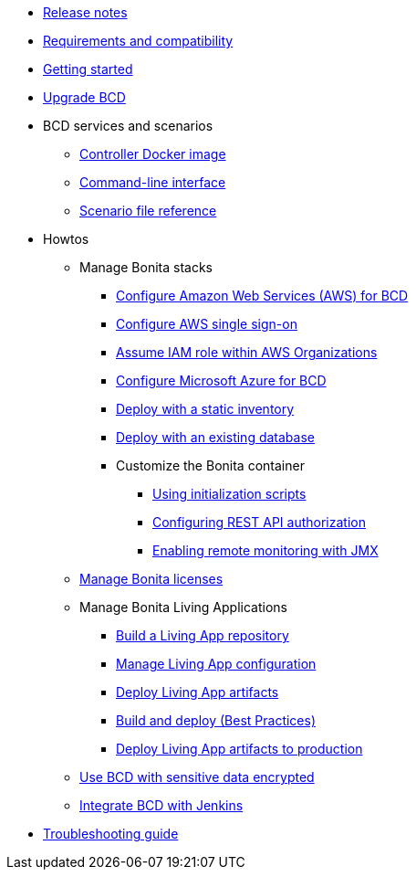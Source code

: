 * xref:release_notes.adoc[Release notes]
* xref:requirements-and-compatibility.adoc[Requirements and compatibility]
* xref:getting_started.adoc[Getting started]
* xref:upgrade_bcd.adoc[Upgrade BCD]
* BCD services and scenarios
 ** xref:bcd_controller.adoc[Controller Docker image]
 ** xref:bcd_cli.adoc[Command-line interface]
 ** xref:scenarios.adoc[Scenario file reference]
* Howtos
 ** Manage Bonita stacks
  *** xref:aws_prerequisites.adoc[Configure Amazon Web Services (AWS) for BCD]
  *** xref:aws_sso.adoc[Configure AWS single sign-on]
  *** xref:aws_organizations.adoc[Assume IAM role within AWS Organizations]
  *** xref:azure-prerequisites.adoc[Configure Microsoft Azure for BCD]
  *** xref:deploy_with_static_inventory.adoc[Deploy with a static inventory]
  *** xref:deploy-with-existing-database.adoc[Deploy with an existing database]
  *** Customize the Bonita container
   **** xref:custom_init.adoc[Using initialization scripts]
   **** xref:how_to_configure_rest_api_authorization.adoc[Configuring REST API authorization]
   **** xref:how_to_enable_remote_monitoring_jmx.adoc[Enabling remote monitoring with JMX]
 ** xref:manage_bonita_licenses.adoc[Manage Bonita licenses]
 ** Manage Bonita Living Applications
  *** xref:livingapp_build.adoc[Build a Living App repository]
  *** xref:livingapp_manage_configuration.adoc[Manage Living App configuration]
  *** xref:livingapp_deploy.adoc[Deploy Living App artifacts]
  *** xref:livingapp_build_and_deploy.adoc[Build and deploy (Best Practices)]
  *** xref:how_to_push_LA_to_prod.adoc[Deploy Living App artifacts to production]
 ** xref:how_to_use_bcd_with_data_encrypted.adoc[Use BCD with sensitive data encrypted]
 ** xref:jenkins_example.adoc[Integrate BCD with Jenkins]
* xref:troubleshooting_guide.adoc[Troubleshooting guide]
